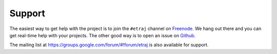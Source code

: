 =======
Support
=======

The easiest way to get help with the project is to join the ``#etraj``
channel on Freenode_. We hang out there and you can get real-time help with
your projects.  The other good way is to open an issue on Github_.

The mailing list at https://groups.google.com/forum/#!forum/etraj is also available for support.

.. _Freenode: irc://freenode.net
.. _Github: http://github.com/infophysics/EntropicTrajectories
